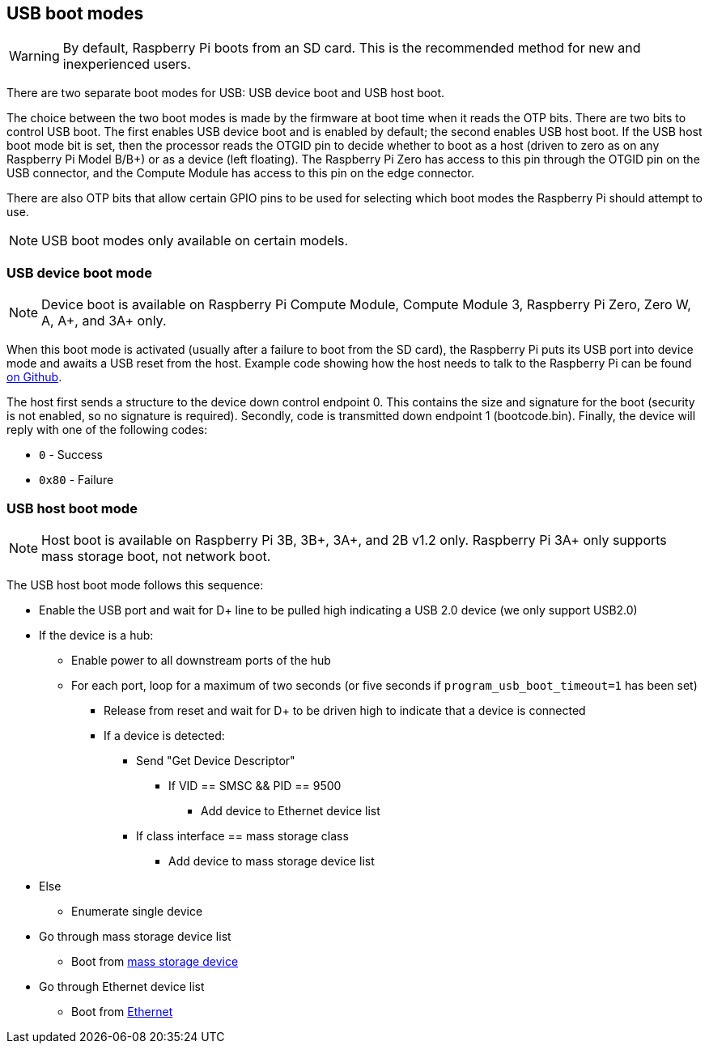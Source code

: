 == USB boot modes

WARNING: By default, Raspberry Pi boots from an SD card. This is the recommended method for new and inexperienced users. 

There are two separate boot modes for USB: USB device boot and USB host boot. 

The choice between the two boot modes is made by the firmware at boot time when it reads the OTP bits. There are two bits to control USB boot. The first enables USB device boot and is enabled by default; the second enables USB host boot. If the USB host boot mode bit is set, then the processor reads the OTGID pin to decide whether to boot as a host (driven to zero as on any Raspberry Pi Model B/B+) or as a device (left floating). The Raspberry Pi Zero has access to this pin through the OTGID pin on the USB connector, and the Compute Module has access to this pin on the edge connector.

There are also OTP bits that allow certain GPIO pins to be used for selecting which boot modes the Raspberry Pi should attempt to use.

NOTE: USB boot modes only available on certain models.

=== USB device boot mode

NOTE: Device boot is available on Raspberry Pi Compute Module, Compute Module 3, Raspberry Pi Zero, Zero W, A, A+, and 3A+ only.

When this boot mode is activated (usually after a failure to boot from the SD card), the Raspberry Pi puts its USB port into device mode and awaits a USB reset from the host. Example code showing how the host needs to talk to the Raspberry Pi can be found https://github.com/raspberrypi/usbboot[on Github].

The host first sends a structure to the device down control endpoint 0. This contains the size and signature for the boot (security is not enabled, so no signature is required). Secondly, code is transmitted down endpoint 1 (bootcode.bin).  Finally, the device will reply with one of the following codes:

* `0` - Success
* `0x80` - Failure

=== USB host boot mode

NOTE: Host boot is available on Raspberry Pi 3B, 3B+, 3A+, and 2B v1.2 only. Raspberry Pi 3A+ only supports mass storage boot, not network boot.

The USB host boot mode follows this sequence:

* Enable the USB port and wait for D+ line to be pulled high indicating a USB 2.0 device (we only support USB2.0)
* If the device is a hub:
 ** Enable power to all downstream ports of the hub
 ** For each port, loop for a maximum of two seconds (or five seconds if `program_usb_boot_timeout=1` has been set)
  *** Release from reset and wait for D+ to be driven high to indicate that a device is connected
  *** If a device is detected:
   **** Send "Get Device Descriptor"
    ***** If VID == SMSC && PID == 9500
     ****** Add device to Ethernet device list
   **** If class interface == mass storage class
    ***** Add device to mass storage device list
* Else
 ** Enumerate single device
* Go through mass storage device list
 ** Boot from xref:raspberry-pi.adoc#usb-mass-storage-boot[mass storage device]
* Go through Ethernet device list
 ** Boot from xref:raspberry-pi.adoc#network-booting[Ethernet]
